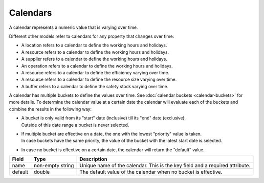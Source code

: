 =========
Calendars
=========

A calendar represents a numeric value that is varying over time.

Different other models refer to calendars for any property that changes over time:

* A location refers to a calendar to define the working hours and holidays.
* A resource refers to a calendar to define the working hours and holidays.
* A supplier refers to a calendar to define the working hours and holidays.
* An operation refers to a calendar to define the working hours and holidays.
* A resource refers to a calendar to define the efficiency varying over time.
* A resource refers to a calendar to define the resource size varying over time.
* A buffer refers to a calendar to define the safety stock varying over time.

A calendar has multiple buckets to define the values over time. See 
:doc:`calendar buckets <calendar-buckets>` for more details. To determine the 
calendar value at a certain date the calendar will evaluate each of the
buckets and combine the results in the following way:

* | A bucket is only valid from its "start" date (inclusive) till its "end"
    date (exclusive).
  | Outside of this date range a bucket is never selected.

* | If multiple bucket are effective on a date, the one with the lowest
    "priority" value is taken.
  | In case buckets have the same priority, the value of the bucket with the
    latest start date is selected.

* In case no bucket is effective on a certain date, the calendar will return
  the "default" value.

============ ================= ===========================================================
Field        Type              Description
============ ================= ===========================================================
name         non-empty string  Unique name of the calendar.
                               This is the key field and a required attribute.
default      double            The default value of the calendar when no bucket is
                               effective.
============ ================= ===========================================================
